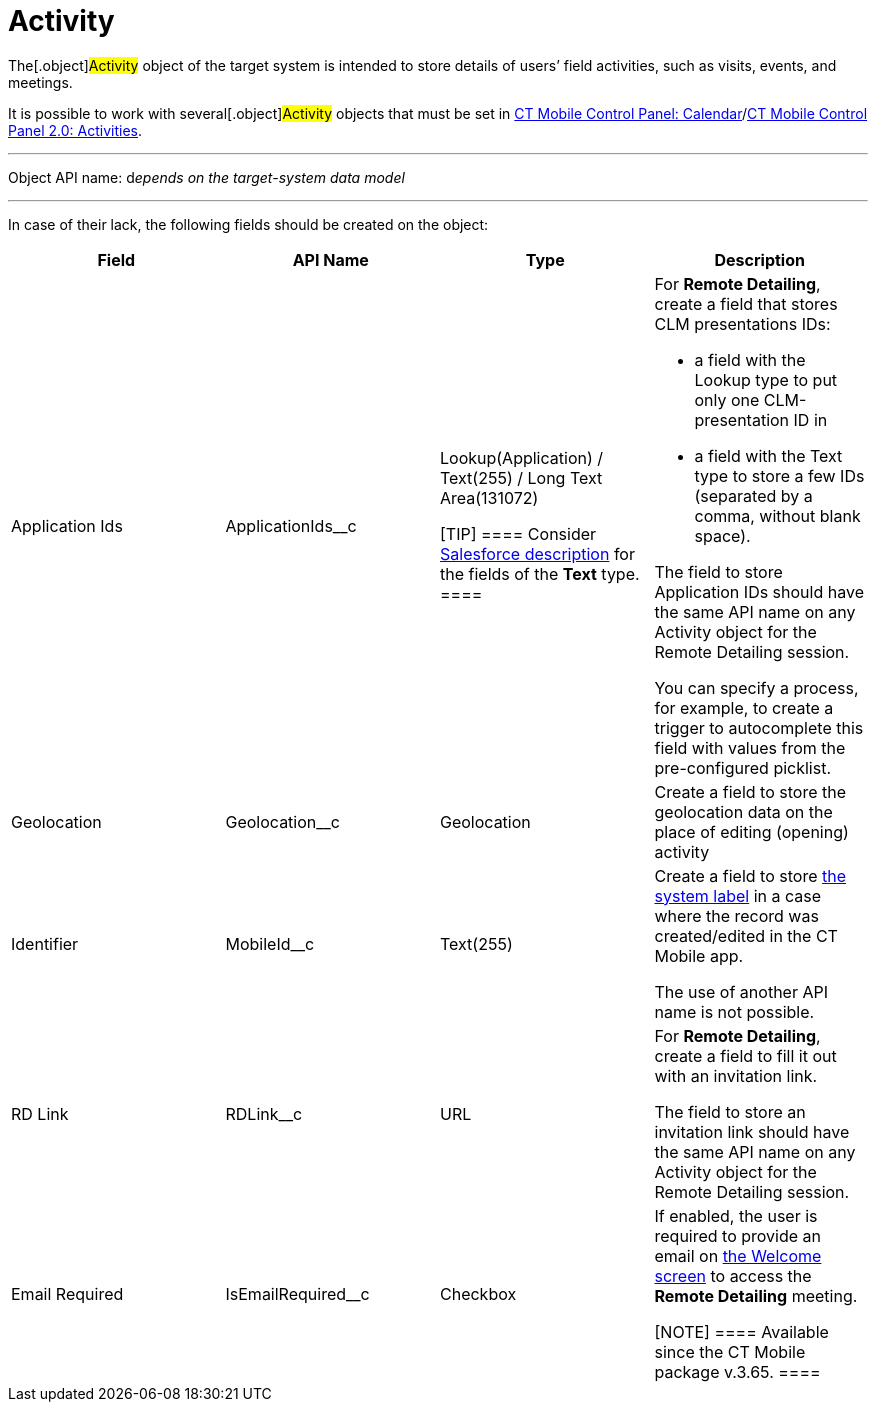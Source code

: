 = Activity

The[.object]#Activity# object of the target system is intended
to store details of users’ field activities, such as visits, events, and
meetings.

It is possible to work with several[.object]#Activity# objects
that must be set in xref:ct-mobile-control-panel-calendar[CT Mobile
Control Panel:
Calendar]/xref:ct-mobile-control-panel-activities-new[CT Mobile
Control Panel 2.0: Activities].

'''''

Object API name: d__epends on the target-system data model__

'''''

In case of their lack, the following fields should be created on the
object:

[width="100%",cols="25%,25%,25%,25%",]
|===
|*Field* |*API Name* |*Type* |*Description*

|Application Ids |[.apiobject]#ApplicationIds__c# a|
Lookup(Application) / Text(255) / Long Text Area(131072)

[TIP] ==== Consider
https://help.salesforce.com/s/articleView?id=sf.custom_field_types.htm&type=5[Salesforce
description] for the fields of the *Text* type. ====

a|
For *Remote Detailing*, create a field that stores CLM presentations
IDs:

* a field with the Lookup type to put only one CLM-presentation ID in
* a field with the Text type to store a few IDs (separated by a comma,
without blank space).

The field to store [.object]#Application# IDs should have the
same API name on any [.object]#Activity# object for the Remote
Detailing session.



You can specify a process, for example, to create a trigger to
autocomplete this field with values from the pre-configured picklist.

|Geolocation |[.apiobject]#Geolocation__c# |Geolocation
|Create a field to store the geolocation data on the place of editing
(opening) activity

|Identifier |[.apiobject]#MobileId__c# |Text(255) a|
Create a field to store xref:system-label[the system label] in a
case where the record was created/edited in the CT Mobile app.

The use of another API name is not possible.

|RD Link |[.apiobject]#RDLink__c# |URL a|
For *Remote Detailing*, create a field to fill it out with an invitation
link.



The field to store an invitation link should have the same API name on
any [.object]#Activity# object for the Remote Detailing session.

|Email Required |[.apiobject]#IsEmailRequired__c# |Checkbox
a|
If enabled, the user is required to provide an email on
xref:remote-detailing-2-0-ui-for-participants#h2__555694282[the
Welcome screen] to access the *Remote Detailing* meeting.

[NOTE] ==== Available since the CT Mobile package v.3.65. ====

|===
